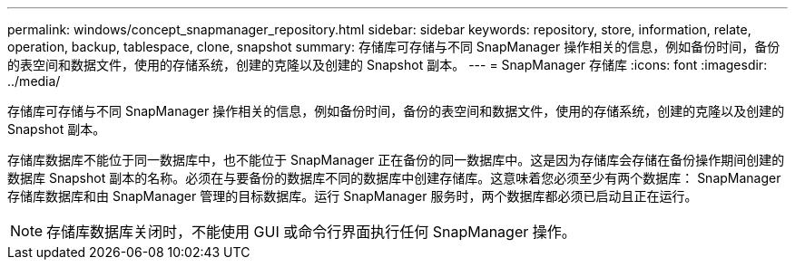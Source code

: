 ---
permalink: windows/concept_snapmanager_repository.html 
sidebar: sidebar 
keywords: repository, store, information, relate, operation, backup, tablespace, clone, snapshot 
summary: 存储库可存储与不同 SnapManager 操作相关的信息，例如备份时间，备份的表空间和数据文件，使用的存储系统，创建的克隆以及创建的 Snapshot 副本。 
---
= SnapManager 存储库
:icons: font
:imagesdir: ../media/


[role="lead"]
存储库可存储与不同 SnapManager 操作相关的信息，例如备份时间，备份的表空间和数据文件，使用的存储系统，创建的克隆以及创建的 Snapshot 副本。

存储库数据库不能位于同一数据库中，也不能位于 SnapManager 正在备份的同一数据库中。这是因为存储库会存储在备份操作期间创建的数据库 Snapshot 副本的名称。必须在与要备份的数据库不同的数据库中创建存储库。这意味着您必须至少有两个数据库： SnapManager 存储库数据库和由 SnapManager 管理的目标数据库。运行 SnapManager 服务时，两个数据库都必须已启动且正在运行。


NOTE: 存储库数据库关闭时，不能使用 GUI 或命令行界面执行任何 SnapManager 操作。
